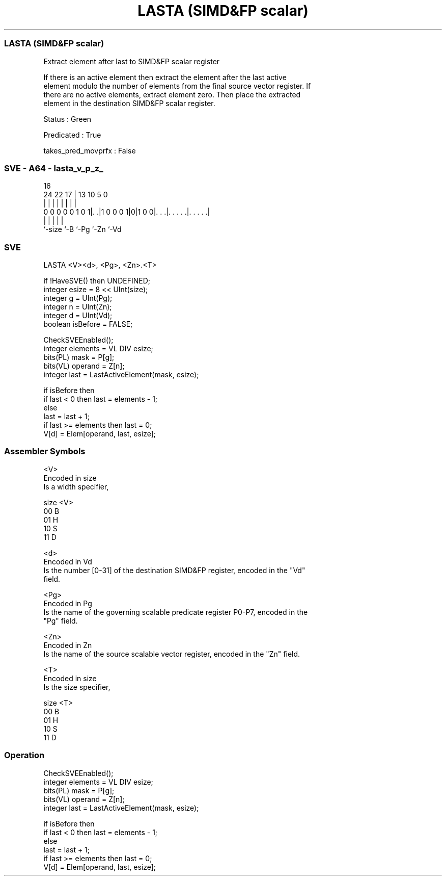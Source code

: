 .nh
.TH "LASTA (SIMD&FP scalar)" "7" " "  "instruction" "sve"
.SS LASTA (SIMD&FP scalar)
 Extract element after last to SIMD&FP scalar register

 If there is an active element then extract the element after the last active
 element modulo the number of elements from the final source vector register. If
 there are no active elements, extract element zero. Then place the extracted
 element in the destination SIMD&FP scalar register.

 Status : Green

 Predicated : True

 takes_pred_movprfx : False



.SS SVE - A64 - lasta_v_p_z_
 
                                                                   
                                                                   
                                 16                                
                 24  22        17 |    13    10         5         0
                  |   |         | |     |     |         |         |
   0 0 0 0 0 1 0 1|. .|1 0 0 0 1|0|1 0 0|. . .|. . . . .|. . . . .|
                  |             |       |     |         |
                  `-size        `-B     `-Pg  `-Zn      `-Vd
  
  
 
.SS SVE
 
 LASTA   <V><d>, <Pg>, <Zn>.<T>
 
 if !HaveSVE() then UNDEFINED;
 integer esize = 8 << UInt(size);
 integer g = UInt(Pg);
 integer n = UInt(Zn);
 integer d = UInt(Vd);
 boolean isBefore = FALSE;
 
 CheckSVEEnabled();
 integer elements = VL DIV esize;
 bits(PL) mask = P[g];
 bits(VL) operand = Z[n];
 integer last = LastActiveElement(mask, esize);
 
 if isBefore then
     if last < 0 then last = elements - 1;
 else
     last = last + 1;
     if last >= elements then last = 0;
 V[d] = Elem[operand, last, esize];
 

.SS Assembler Symbols

 <V>
  Encoded in size
  Is a width specifier,

  size <V> 
  00   B   
  01   H   
  10   S   
  11   D   

 <d>
  Encoded in Vd
  Is the number [0-31] of the destination SIMD&FP register, encoded in the "Vd"
  field.

 <Pg>
  Encoded in Pg
  Is the name of the governing scalable predicate register P0-P7, encoded in the
  "Pg" field.

 <Zn>
  Encoded in Zn
  Is the name of the source scalable vector register, encoded in the "Zn" field.

 <T>
  Encoded in size
  Is the size specifier,

  size <T> 
  00   B   
  01   H   
  10   S   
  11   D   



.SS Operation

 CheckSVEEnabled();
 integer elements = VL DIV esize;
 bits(PL) mask = P[g];
 bits(VL) operand = Z[n];
 integer last = LastActiveElement(mask, esize);
 
 if isBefore then
     if last < 0 then last = elements - 1;
 else
     last = last + 1;
     if last >= elements then last = 0;
 V[d] = Elem[operand, last, esize];

